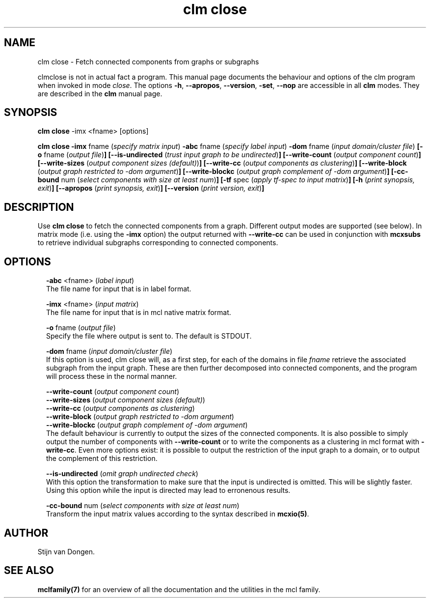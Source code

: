 .\" Copyright (c) 2012 Stijn van Dongen
.TH "clm close" 1 "8 Mar 2012" "clm close 12-068" "USER COMMANDS "
.po 2m
.de ZI
.\" Zoem Indent/Itemize macro I.
.br
'in +\\$1
.nr xa 0
.nr xa -\\$1
.nr xb \\$1
.nr xb -\\w'\\$2'
\h'|\\n(xau'\\$2\h'\\n(xbu'\\
..
.de ZJ
.br
.\" Zoem Indent/Itemize macro II.
'in +\\$1
'in +\\$2
.nr xa 0
.nr xa -\\$2
.nr xa -\\w'\\$3'
.nr xb \\$2
\h'|\\n(xau'\\$3\h'\\n(xbu'\\
..
.if n .ll -2m
.am SH
.ie n .in 4m
.el .in 8m
..
.SH NAME
clm close \- Fetch connected components from graphs or subgraphs

clmclose is not in actual fact a program\&. This manual
page documents the behaviour and options of the clm program when
invoked in mode \fIclose\fP\&. The options \fB-h\fP, \fB--apropos\fP,
\fB--version\fP, \fB-set\fP, \fB--nop\fP are accessible
in all \fBclm\fP modes\&. They are described
in the \fBclm\fP manual page\&.
.SH SYNOPSIS

\fBclm close\fP -imx <fname> [options]

\fBclm close\fP
\fB-imx\fP fname (\fIspecify matrix input\fP)
\fB-abc\fP fname (\fIspecify label input\fP)
\fB-dom\fP fname (\fIinput domain/cluster file\fP)
\fB[-o\fP fname (\fIoutput file\fP)\fB]\fP
\fB[--is-undirected\fP (\fItrust input graph to be undirected\fP)\fB]\fP
\fB[--write-count\fP (\fIoutput component count\fP)\fB]\fP
\fB[--write-sizes\fP (\fIoutput component sizes (default)\fP)\fB]\fP
\fB[--write-cc\fP (\fIoutput components as clustering\fP)\fB]\fP
\fB[--write-block\fP (\fIoutput graph restricted to -dom argument\fP)\fB]\fP
\fB[--write-blockc\fP (\fIoutput graph complement of -dom argument\fP)\fB]\fP
\fB[-cc-bound\fP num (\fIselect components with size at least num\fP)\fB]\fP
\fB[-tf\fP spec (\fIapply tf-spec to input matrix\fP)\fB]\fP
\fB[-h\fP (\fIprint synopsis, exit\fP)\fB]\fP
\fB[--apropos\fP (\fIprint synopsis, exit\fP)\fB]\fP
\fB[--version\fP (\fIprint version, exit\fP)\fB]\fP
.SH DESCRIPTION

Use \fBclm close\fP to fetch the connected components from a graph\&. Different
output modes are supported (see below)\&. In matrix mode (i\&.e\&. using
the \fB-imx\fP option) the output returned with
\fB--write-cc\fP can be used in conjunction with \fBmcxsubs\fP
to retrieve individual subgraphs corresponding to connected components\&.
.SH OPTIONS

.ZI 2m "\fB-abc\fP <fname> (\fIlabel input\fP)"
\&
.br
The file name for input that is in label format\&.
.in -2m

.ZI 2m "\fB-imx\fP <fname> (\fIinput matrix\fP)"
\&
.br
The file name for input that is in mcl native matrix format\&.
.in -2m

.ZI 2m "\fB-o\fP fname (\fIoutput file\fP)"
\&
.br
Specify the file where output is sent to\&. The default is STDOUT\&.
.in -2m

.ZI 2m "\fB-dom\fP fname (\fIinput domain/cluster file\fP)"
\&
.br
If this option is used, clm close will, as a first step,
for each of the domains in file\ \&\fIfname\fP retrieve the associated
subgraph from the input graph\&. These are then further decomposed into
connected components, and the program will process these in the normal
manner\&.
.in -2m

.ZI 2m "\fB--write-count\fP (\fIoutput component count\fP)"
\&
'in -2m
.ZI 2m "\fB--write-sizes\fP (\fIoutput component sizes (default)\fP)"
\&
'in -2m
.ZI 2m "\fB--write-cc\fP (\fIoutput components as clustering\fP)"
\&
'in -2m
.ZI 2m "\fB--write-block\fP (\fIoutput graph restricted to -dom argument\fP)"
\&
'in -2m
.ZI 2m "\fB--write-blockc\fP (\fIoutput graph complement of -dom argument\fP)"
\&
'in -2m
'in +2m
\&
.br
The default behaviour is currently to output the sizes of the
connected components\&. It is also possible to simply output
the number of components with \fB--write-count\fP or to
write the components as a clustering in mcl format with
\fB-write-cc\fP\&. Even more options exist: it is possible
to output the restriction of the input graph to a domain, or
to output the complement of this restriction\&.
.in -2m

.ZI 2m "\fB--is-undirected\fP (\fIomit graph undirected check\fP)"
\&
.br
With this option the transformation to make sure
that the input is undirected is omitted\&. This will
be slightly faster\&. Using this option while the
input is directed may lead to erronenous results\&.
.in -2m

.ZI 2m "\fB-cc-bound\fP num (\fIselect components with size at least num\fP)"
\&
.br
Transform the input matrix values according
to the syntax described in \fBmcxio(5)\fP\&.
.in -2m
.SH AUTHOR

Stijn van Dongen\&.
.SH SEE ALSO

\fBmclfamily(7)\fP for an overview of all the documentation
and the utilities in the mcl family\&.

